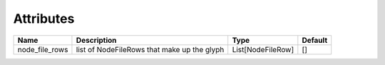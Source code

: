 Attributes
----------

+----------------------+----------------------------------------------+-------------------+---------+
| Name                 | Description                                  | Type              | Default |
+======================+==============================================+===================+=========+
| node_file_rows       | list of NodeFileRows that make up the glyph  | List[NodeFileRow] | []      |
+----------------------+----------------------------------------------+-------------------+---------+



